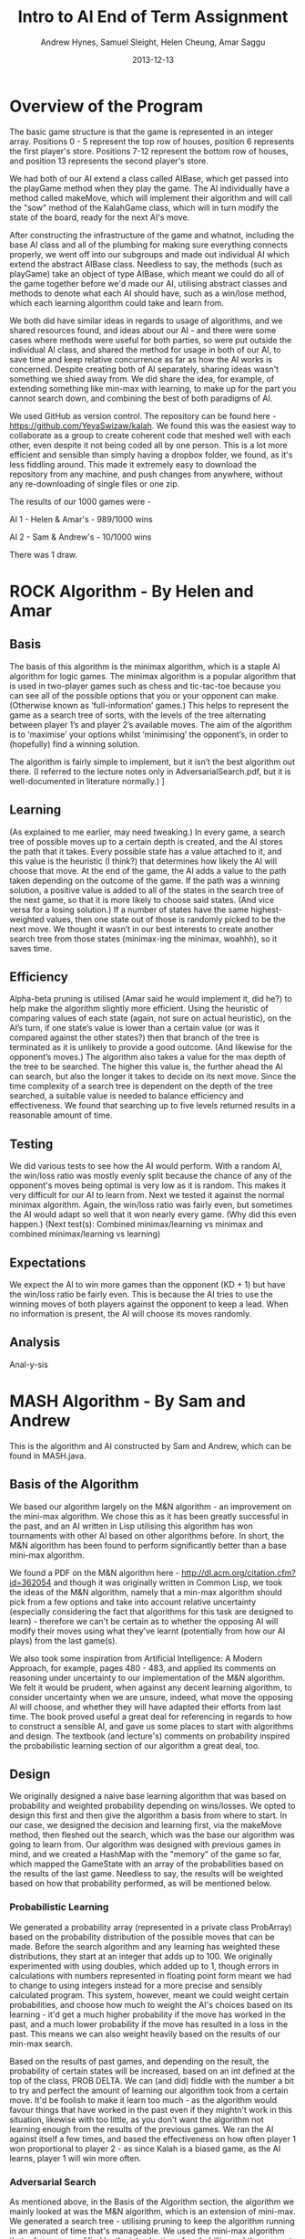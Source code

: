 #+TITLE: Intro to AI End of Term Assignment
#+AUTHOR: Andrew Hynes, Samuel Sleight, Helen Cheung, Amar Saggu
#+DATE: 2013-12-13

* Overview of the Program

The basic game structure is that the game is represented in an integer array. Positions 0 - 5 represent the top row of houses, position 6 represents the first player's store. Positions 7-12 represent the bottom row of houses, and position 13 represents the second player's store.

We had both of our AI extend a class called AIBase, which get passed into the playGame method when they play the game. The AI individually have a method called makeMove, which will implement their algorithm and will call the "sow" method of the KalahGame class, which will in turn modify the state of the board, ready for the next AI's move.

After constructing the infrastructure of the game and whatnot, including the base AI class and all of the plumbing for making sure everything connects properly, we went off into our subgroups and made out individual AI which extend the abstract AIBase class. Needless to say, the methods (such as playGame) take an object of type AIBase, which meant we could do all of the game together before we'd made our AI, utilising abstract classes and methods to denote what each AI should have, such as a win/lose method, which each learning algorithm could take and learn from.

We both did have similar ideas in regards to usage of algorithms, and we shared resources found, and ideas about our AI - and there were some cases where methods were useful for both parties, so were put outside the individual AI class, and shared the method for usage in both of our AI, to save time and keep relative concurrence as far as how the AI works is concerned. Despite creating both of AI separately, sharing ideas wasn't something we shied away from. We did share the idea, for example, of extending something like min-max with learning, to make up for the part you cannot search down, and combining the best of both paradigms of AI.

We used GitHub as version control. The repository can be found here - https://github.com/YeyaSwizaw/kalah. We found this was the easiest way to collaborate as a group to create coherent code that meshed well with each other, even despite it not being coded all by one person. This is a lot more efficient and sensible than simply having a dropbox folder, we found, as it's less fiddling around. This made it extremely easy to download the repository from any machine, and push changes from anywhere, without any re-downloading of single files or one zip.

The results of our 1000 games were -

AI 1 - Helen & Amar's - 989/1000 wins

AI 2 - Sam & Andrew's - 10/1000 wins

There was 1 draw.

* ROCK Algorithm - By Helen and Amar

** Basis

The basis of this algorithm is the minimax algorithm, which is a staple AI algorithm for logic games. The minimax algorithm is a popular algorithm that is used in two-player games such as chess and tic-tac-toe because you can see all of the possible options that you or your opponent can make. (Otherwise known as ‘full-information’ games.)  This helps to represent the game as a search tree of sorts, with the levels of the tree alternating between player 1’s and player 2’s available moves. The aim of the algorithm is to ‘maximise’ your options whilst ‘minimising’ the opponent’s, in order to (hopefully) find a winning solution.

The algorithm is fairly simple to implement, but it isn’t the best algorithm out there. (I referred to the lecture notes only in AdversarialSearch.pdf, but it is well-documented in literature normally.) ]

** Learning

(As explained to me earlier, may need tweaking.) In every game, a search tree of possible moves up to a certain depth is created, and the AI stores the path that it takes. Every possible state has a value attached to it, and this value is the heuristic (I think?) that determines how likely the AI will choose that move. At the end of the game, the AI adds a value to the path taken depending on the outcome of the game. If the path was a winning solution, a positive value is added to all of the states in the search tree of the next game, so that it is more likely to choose said states. (And vice versa for a losing solution.) If a number of states have the same highest-weighted values, then one state out of those is randomly picked to be the next move. We thought it wasn’t in our best interests to create another search tree from those states (minimax-ing the minimax, woahhh), so it saves time.

** Efficiency

Alpha-beta pruning is utilised (Amar said he would implement it, did he?) to help make the algorithm slightly more efficient. Using the heuristic of comparing values of each state (again, not sure on actual heuristic), on the AI’s turn, if one state’s value is lower than a certain value (or was it compared against the other states?) then that branch of the tree is terminated as it is unlikely to provide a good outcome. (And likewise for the opponent’s moves.)
The algorithm also takes a value for the max depth of the tree to be searched. The higher this value is, the further ahead the AI can search, but also the longer it takes to decide on its next move. Since the time complexity of a search tree is dependent on the depth of the tree searched, a suitable value is needed to balance efficiency and effectiveness. We found that searching up to five levels returned results in a reasonable amount of time.

** Testing 

We did various tests to see how the AI would perform. With a random AI, the win/loss ratio was mostly evenly split because the chance of any of the opponent's moves being optimal is very low as it is random. This makes it very difficult for our AI to learn from.
Next we tested it against the normal minimax algorithm. Again, the win/loss ratio was fairly even, but sometimes the AI would adapt so well that it won nearly every game. (Why did this even happen.)
(Next test(s): Combined minimax/learning  vs  minimax and combined minimax/learning vs learning)

** Expectations

We expect the AI to win more games than the opponent (KD + 1) but have the win/loss ratio be fairly even. This is because the AI tries to use the winning moves of both players against the opponent to keep a lead. When no information is present, the AI will choose its moves randomly.

** Analysis

Anal-y-sis

* MASH Algorithm - By Sam and Andrew

This is the algorithm and AI constructed by Sam and Andrew, which can be found in MASH.java.

** Basis of the Algorithm

We based our algorithm largely on the M&N algorithm - an improvement on the mini-max algorithm. We chose this as it has been greatly successful in the past, and an AI written in Lisp utilising this algorithm has won tournaments with other AI based on other algorithms before. In short, the M&N algorithm has been found to perform significantly better than a base mini-max algorithm.

We found a PDF on the M&N algorithm here - http://dl.acm.org/citation.cfm?id=362054 and though it was originally written in Common Lisp, we took the ideas of the M&N algorithm, namely that a min-max algorithm should pick from a few options and take into account relative uncertainty (especially considering the fact that algorithms for this task are designed to learn) - therefore we can't be certain as to whether the opposing AI will modify their moves using what they've learnt (potentially from how our AI plays) from the last game(s).

We also took some inspiration from Artificial Intelligence: A Modern Approach, for example, pages 480 - 483, and applied its comments on reasoning under uncertainty to our implementation of the M&N algorithm. We felt it would be prudent, when against any decent learning algorithm, to consider uncertainty when we are unsure, indeed, what move the opposing AI will choose, and whether they will have adapted their efforts from last time. The book proved useful a great deal for referencing in regards to how to construct a sensible AI, and gave us some places to start with algorithms and design. The textbook (and lecture's) comments on probability inspired the probabilistic learning section of our algorithm a great deal, too.

** Design

We originally designed a naive base learning algorithm that was based on probability and weighted probability depending on wins/losses. We opted to design this first and then give the algorithm a basis from where to start. In our case, we designed the decision and learning first, via the makeMove method, then fleshed out the search, which was the base our algorithm was going to learn from. Our algorithm was designed with previous games in mind, and we created a HashMap with the "memory" of the game so far, which mapped the GameState with an array of the probabilities based on the results of the last game. Needless to say, the results will be weighted based on how that probability performed, as will be mentioned below.

*** Probabilistic Learning

We generated a probability array (represented in a private class ProbArray) based on the probability distribution of the possible moves that can be made. Before the search algorithm and any learning has weighted these distributions, they start at an integer that adds up to 100. We originally experimented with using doubles, which added up to 1, though errors in calculations with numbers represented in floating point form meant we had to change to using integers instead for a more precise and sensibly calculated program. This system, however, meant we could weight certain probabilities, and choose how much to weight the AI's choices based on its learning - it'd get a much higher probability if the move has worked in the past, and a much lower probability if the move has resulted in a loss in the past. This means we can also weight heavily based on the results of our min-max search.

Based on the results of past games, and depending on the result, the probability of certain states will be increased, based on an int defined at the top of the class, PROB DELTA. We can (and did) fiddle with the number a bit to try and perfect the amount of learning our algorithm took from a certain move. It'd be foolish to make it learn too much - as the algorithm would favour things that have worked in the past even if they mightn't work in this situation, likewise with too little, as you don't want the algorithm not learning enough from the results of the previous games. We ran the AI against itself a few times, and based the effectiveness on how often player 1 won proportional to player 2 - as since Kalah is a biased game, as the AI learns, player 1 will win more often.

*** Adversarial Search

As mentioned above, in the Basis of the Algorithm section, the algorithm we mainly looked at was the M&N algorithm, which is an extension of mini-max. We generated a search tree - utilising pruning to keep the algorithm running in an amount of time that's manageable. We used the mini-max algorithm that, of course, modified by the introduction of probability, and the very act of learning from past games. Needless to say, the search was just a place for the algorithm to begin to learn from, and we could have picked an algorithm that wasn't an adversarial search, nor took into account the opponent's moves at all, which would be completely doable for a search algorithm in this case, since it's paired with a learning algorithm. However, this wouldn't be anywhere near as effective as starting with a strong adversarial search algorithm and utilising probability and learning to enhance this base.

Our program creates a tree based on the potential outcomes of each move, and assigns a value to each. Since a full search of every possible state is quite obviously not feasible, we search a limited amount, to a capped amount of 4 levels, whereby we use the heuristic of the amount of stones in our pit subtracted by the stones in their pit, where the highest number is the optimal state [that we can see without searching deeper]. Naturally, we can run these states by our previously generated probabilistic learning, and enhance this heuristic by our learning and the element of probability, which can, in turn, create a further level of stochastic behaviour that the opposing AI mightn't expect - and its learning can be slightly quelled by utilising randomness. We originally attempted to implement an algorithm we thought was similar to min-max, (which turned out to be similar to negamax), but switched to an established algorithm, and converted the pseudocode we found on http://chessprogramming.wikispaces.com/Minimax to our algorithm. The website itself proved to be very useful when researching algorithms and choosing one to use.

*** Learning with Search

As the assignment was to make a learning algorithm, we naturally did attempt to make the AI learn based on incorrect moves in the past on top of a min-max search base. We found it important to make sure that though the algorithm does learn, it learns from an established point of rational behaviour. Starting completely naively is, naturally, worse than starting with an established base, and learning from that base can create an AI that utilises two strong ways of beating the task at hand.

Search can only take a program so far in a certain amount of time. Reasonable amounts of time restricts simply searching every possible move ever - something which likely wouldn't ever complete in some games, such as Go, and would take an extraordinarily long time, probably not able to compute fully, in games with smaller potential states, such as Kalah. Alpha-Beta pruning can help, but it won't help your algorithm search much further - even if it does help the speed a bit. We found learning was a perfect place to go where our search leaves us - and though an algorithm based on learning alone generally won't beat (from something other than dumb luck) a well-made search based AI, not at least for a very very large amount of games, an algorithm with search that also takes into account what it has learned can generally trump one that doesn't, but performs similarly in terms of search. Our learning wasn't perfectly implemented, but we felt like it was more than good enough for this particular task, especially considering it was paired with a min-max.

** Analysis of Behaviour

*** Expectations

We expected our algorithm to perform quite well (and at least equally) throughout the 1000 games. We expected the learning we utilised to not gain a giant lead from the other AI, rather, to mainly 'keep up with' the opposing team's efforts of learning from our AI. Rather than having a huge boost in improvement as time went on, we expected a slight boost, but that would also be counteracted by the fact the opposing AI was also learning. We expected this from pairing our learning algorithm with a tried and tested adversarial search algorithm.

We expected our AI's lead (if one existed) to stay relatively constant as time went on, and any growth or reduction in performance to be slight. Our algorithm didn't start out entirely naively and learn rapidly - it utilised search as well as learning to get a nice foothold immediately. Needless to say, we were playing against another very very strong and well built AI, so we weren't expecting to completely clean the floor with it whatsoever, like we might expect when versing pure randomness or versing a human.

*** Performance

Our algorithm performed a great deal worse than expected, though this was mostly due to the fact that the other team's AI was pretty much as good as ours was, as we should have probably expected. Creating an algorithm that utilises learning on top of search is no easy feat, however, and our algorithm did not perform poorly, by any means, considering the AI we went against. An AI that stomps random chance does not necessarily walk over AI that do the same to random chance. Overall, considering the time-frame we had and the fact that we were (unfortunately) restricted to Java, the performance was a lot worse than we expected, but the algorithm itself was actually good against random/naive AI - it wasn't that our AI was bad, per se, just theirs was very, very good.

Our AI was relatively overshadowed by their AI, but we found a great deal about using AI in practice from the exercise, and the performance of this wasn't quite so surprising when comparing implementations, as their implementation was a great deal better than ours - despite our ideas being relatively similar. Despite this poor performance, however, we learnt a lot about AI, and how potent an AI can be when it utilises multiple paradigms in tandem to cover the others' weaknesses.


